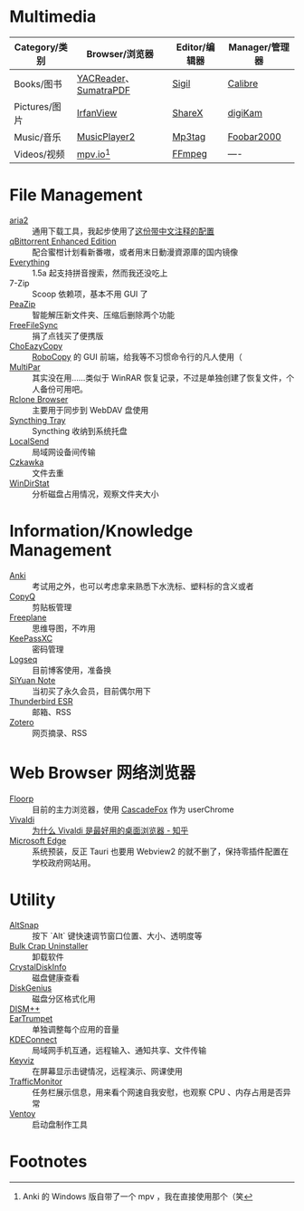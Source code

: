 #+Abstract: Windows 平台为主
* Multimedia
:PROPERTIES:
:heading: true
:END:

| Category/类别 | Browser/浏览器        | Editor/编辑器 | Manager/管理器 |
|---------------+-----------------------+---------------+----------------|
| Books/图书    | [[https://yacreader.com/][YACReader]]、[[https://www.sumatrapdfreader.org/][SumatraPDF]] | [[https://sigil-ebook.com][Sigil]]         | [[https://calibre-ebook.com][Calibre]]        |
| Pictures/图片 | [[https://www.irfanview.com][IrfanView]]             | [[https://getsharex.com][ShareX]]        | [[https://www.digikam.org][digiKam]]        |
| Music/音乐    | [[https://github.com/zhongyang219/MusicPlayer2][MusicPlayer2]]          | [[https://www.mp3tag.de/en][Mp3tag]]        | [[https://www.foobar2000.org][Foobar2000]]     |
| Videos/视频   | [[https://mpv.io][mpv.io]][fn:mpv]        | [[https://ffmpeg.org][FFmpeg]]        | ----           |


* File Management
:PROPERTIES:
:heading: true
:END:

- [[https://aria2.github.io][aria2]] :: 通用下载工具，我起步使用了[[https://github.com/P3TERX/aria2.conf/blob/master/aria2.conf][这份带中文注释的配置]]
- [[https://github.com/c0re100/qBittorrent-Enhanced-Edition][qBittorrent Enhanced Edition]] :: 配合蜜柑计划看新番嗷，或者用末日動漫資源庫的国内镜像
- [[https://www.voidtools.com][Everything]] :: 1.5a 起支持拼音搜索，然而我还没吃上
- 7-Zip :: Scoop 依赖项，基本不用 GUI 了
- [[https://peazip.github.io][PeaZip]] :: 智能解压新文件夹、压缩后删除两个功能
- [[https://freefilesync.org/][FreeFileSync]] :: 捐了点钱买了便携版
- [[https://github.com/Cinchoo/ChoEazyCopy][ChoEazyCopy]] :: [[https://learn.microsoft.com/zh-cn/windows-server/administration/windows-commands/robocopy][RoboCopy]] 的 GUI 前端，给我等不习惯命令行的凡人使用（
- [[https://github.com/Yutaka-Sawada/MultiPar][MultiPar]] :: 其实没在用……类似于 WinRAR 恢复记录，不过是单独创建了恢复文件，个人备份可用吧。
- [[https://github.com/kapitainsky/RcloneBrowser][Rclone Browser]] :: 主要用于同步到 WebDAV 盘使用
- [[https://github.com/Martchus/syncthingtray][Syncthing Tray]] :: Syncthing 收纳到系统托盘
- [[https://localsend.org][LocalSend]] :: 局域网设备间传输
- [[https://github.com/qarmin/czkawka][Czkawka]] :: 文件去重
- [[https://windirstat.net][WinDirStat]] :: 分析磁盘占用情况，观察文件夹大小

* Information/Knowledge Management

- [[https://apps.ankiweb.net][Anki]] :: 考试用之外，也可以考虑拿来熟悉下水洗标、塑料标的含义或者
- [[https://hluk.github.io/CopyQ][CopyQ]] :: 剪贴板管理
- [[https://www.freeplane.org][Freeplane]] :: 思维导图，不咋用
- [[https://keepassxc.org][KeePassXC]] :: 密码管理
- [[https://logseq.com][Logseq]] :: 目前博客使用，准备换
- [[https://b3log.org/siyuan][SiYuan Note]] :: 当初买了永久会员，目前偶尔用下
- [[https://www.thunderbird.net][Thunderbird ESR]] :: 邮箱、RSS
- [[https://www.zotero.org/][Zotero]] :: 网页摘录、RSS

* Web Browser 网络浏览器
:PROPERTIES:
:heading: true
:END:
- [[https://floorp.app/zh/][Floorp]] :: 目前的主力浏览器，使用 [[https://github.com/cascadefox/cascade/][CascadeFox]] 作为 userChrome
- [[https://vivaldi.com/zh-hans/][Vivaldi]] :: [[https://zhuanlan.zhihu.com/p/92618817][为什么 Vivaldi 是最好用的桌面浏览器 - 知乎]]
- [[https://www.microsoft.com/zh-cn/edge][Microsoft Edge]] :: 系统预装，反正 Tauri 也要用 Webview2 的就不删了，保持零插件配置在学校政府网站用。

* Utility

- [[https://github.com/RamonUnch/AltSnap][AltSnap]] :: 按下 `Alt` 键快速调节窗口位置、大小、透明度等
- [[https://www.bcuninstaller.com][Bulk Crap Uninstaller]] :: 卸载软件
- [[https://crystalmark.info/en/software/crystaldiskinfo][CrystalDiskInfo]] :: 磁盘健康查看
- [[https://www.diskgenius.com][DiskGenius]] :: 磁盘分区格式化用
- [[https://github.com/Chuyu-Team/Dism-Multi-language][DISM++]] :: 
- [[https://github.com/File-New-Project/EarTrumpet][EarTrumpet]] :: 单独调整每个应用的音量
- [[https://kdeconnect.kde.org][KDEConnect]] :: 局域网手机互通，远程输入、通知共享、文件传输
- [[https://mularahul.github.io/keyviz][Keyviz]] :: 在屏幕显示击键情况，远程演示、网课使用
- [[https://github.com/zhongyang219/TrafficMonitor/][TrafficMonitor]] :: 任务栏展示信息，用来看个网速自我安慰，也观察 CPU 、内存占用是否异常
- [[https://www.ventoy.net][Ventoy]] :: 启动盘制作工具

* Footnotes
:PROPERTIES:
:heading: true
:END:

[fn:mpv] Anki 的 Windows 版自带了一个 mpv ，我在直接使用那个（笑
